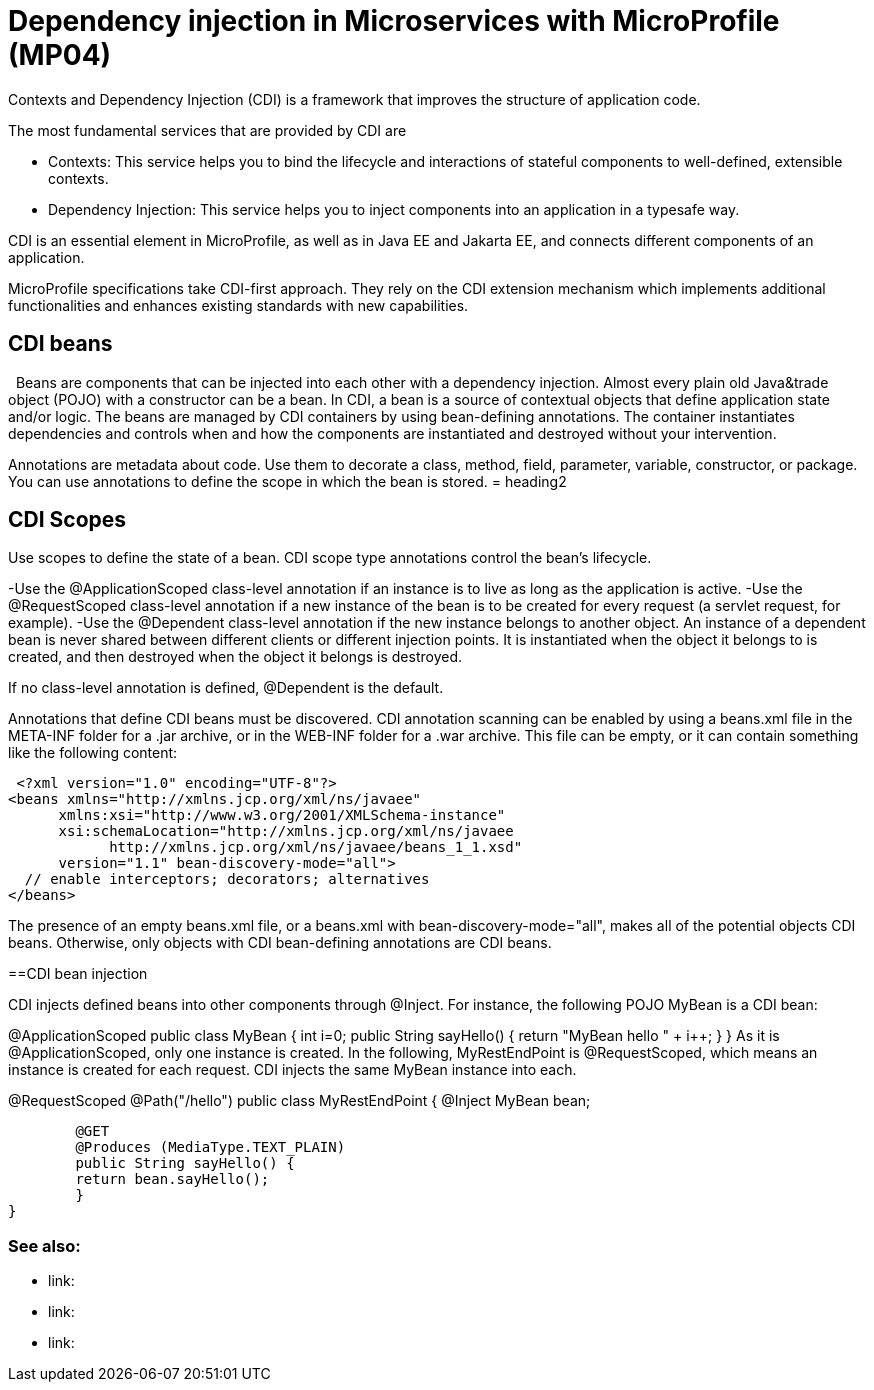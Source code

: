 // Copyright (c) 2019 IBM Corporation and others.
// Licensed under Creative Commons Attribution-NoDerivatives
// 4.0 International (CC BY-ND 4.0)
//   https://creativecommons.org/licenses/by-nd/4.0/
//
// Contributors:
//     IBM Corporation
//
:page-description: Contexts and Dependency Injection (CDI) is a framework that improves the structure of application code. It connects different components of an application.
:seo-description: Contexts and Dependency Injection (CDI) is a framework that improves the structure of application code. It connects different components of an application.
:page-layout: general-reference
:page-type: general
= Dependency injection in Microservices with MicroProfile (MP04)

Contexts and Dependency Injection (CDI) is a framework that improves the structure of application code.

The most fundamental services that are provided by CDI are

-	Contexts: This service helps you to bind the lifecycle and interactions of stateful components to well-defined, extensible contexts.
-	Dependency Injection: This service helps you to inject components into an application in a typesafe way.

CDI is an essential element in MicroProfile, as well as in Java EE and Jakarta EE, and connects different components of an application.

MicroProfile specifications take CDI-first approach. They rely on the CDI extension mechanism which implements additional functionalities and enhances existing standards with new capabilities.


== CDI beans
 
Beans are components that can be injected into each other with a dependency injection. Almost every plain old Java&trade object (POJO) with a constructor can be a bean. In CDI, a bean is a source of contextual objects that define application state and/or logic. The beans are managed by CDI containers by using bean-defining annotations. The container instantiates dependencies and controls when and how the components are instantiated and destroyed without your intervention.

Annotations are metadata about code. Use them to decorate a class, method, field, parameter, variable, constructor, or package. You can use annotations to define the scope in which the bean is stored.
= heading2



== CDI Scopes

Use scopes to define the state of a bean. CDI scope type annotations control the bean's lifecycle.

-Use the @ApplicationScoped class-level annotation if an instance is to live as long as the application is active.
-Use the @RequestScoped class-level annotation if a new instance of the bean is to be created for every request (a servlet request, for example).
-Use the @Dependent class-level annotation if the new instance belongs to another object. An instance of a dependent bean is never shared between different clients or different injection points. It is instantiated when the object it belongs to is created, and then destroyed when the object it belongs is destroyed.

If no class-level annotation is defined, @Dependent is the default.

Annotations that define CDI beans must be discovered. CDI annotation scanning can be enabled by using a beans.xml file in the META-INF folder for a .jar archive, or in the WEB-INF folder for a .war archive. This file can be empty, or it can contain something like the following content:

 <?xml version="1.0" encoding="UTF-8"?>
<beans xmlns="http://xmlns.jcp.org/xml/ns/javaee"
      xmlns:xsi="http://www.w3.org/2001/XMLSchema-instance"
      xsi:schemaLocation="http://xmlns.jcp.org/xml/ns/javaee
            http://xmlns.jcp.org/xml/ns/javaee/beans_1_1.xsd"
      version="1.1" bean-discovery-mode="all">
  // enable interceptors; decorators; alternatives
</beans>

The presence of an empty beans.xml file, or a beans.xml with bean-discovery-mode="all", makes all of the potential objects CDI beans. Otherwise, only objects with CDI bean-defining annotations are CDI beans.

==CDI bean injection

CDI injects defined beans into other components through @Inject. For instance, the following POJO MyBean is a CDI bean:


@ApplicationScoped
public class MyBean {
	int i=0;
	public String sayHello() {
    	return "MyBean hello " + i++;
	}
}
As it is @ApplicationScoped, only one instance is created. In the following, MyRestEndPoint is @RequestScoped, which means an instance is created for each request. CDI injects the same MyBean instance into each.


@RequestScoped
@Path("/hello")
public class MyRestEndPoint {
	@Inject MyBean bean;

	@GET
	@Produces (MediaType.TEXT_PLAIN)
	public String sayHello() {
    	return bean.sayHello();
	}
}









=== See also:
- link:
- link:
- link:
